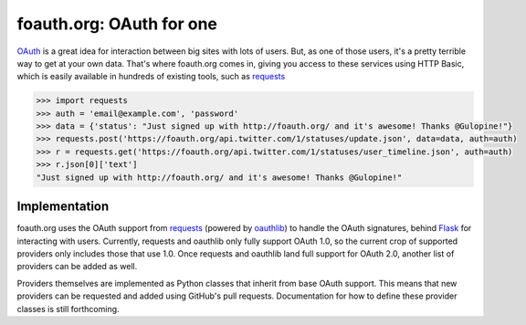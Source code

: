 foauth.org: OAuth for one
=========================

`OAuth`_ is a great idea for interaction between big sites with lots of users.
But, as one of those users, it's a pretty terrible way to get at your own data.
That's where foauth.org comes in, giving you access to these services using
HTTP Basic, which is easily available in hundreds of existing tools, such as
`requests`_

.. code-block:: pycon

  >>> import requests
  >>> auth = 'email@example.com', 'password'
  >>> data = {'status': "Just signed up with http://foauth.org/ and it's awesome! Thanks @Gulopine!"}
  >>> requests.post('https://foauth.org/api.twitter.com/1/statuses/update.json', data=data, auth=auth)
  >>> r = requests.get('https://foauth.org/api.twitter.com/1/statuses/user_timeline.json', auth=auth)
  >>> r.json[0]['text']
  "Just signed up with http://foauth.org/ and it's awesome! Thanks @Gulopine!"

Implementation
--------------

foauth.org uses the OAuth support from `requests`_ (powered by `oauthlib`_) to
handle the OAuth signatures, behind `Flask`_ for interacting with users.
Currently, requests and oauthlib only fully support OAuth 1.0, so the current
crop of supported providers only includes those that use 1.0. Once requests and
oauthlib land full support for OAuth 2.0, another list of providers can be
added as well.

Providers themselves are implemented as Python classes that inherit from base
OAuth support. This means that new providers can be requested and added using
GitHub's pull requests. Documentation for how to define these provider classes
is still forthcoming.

.. _OAuth: http://oauth.net/
.. _requests: https://github.com/kennethreitz/requests
.. _oauthlib: https://github.com/idan/oauthlib
.. _Flask: https://flask.pocoo.org/
